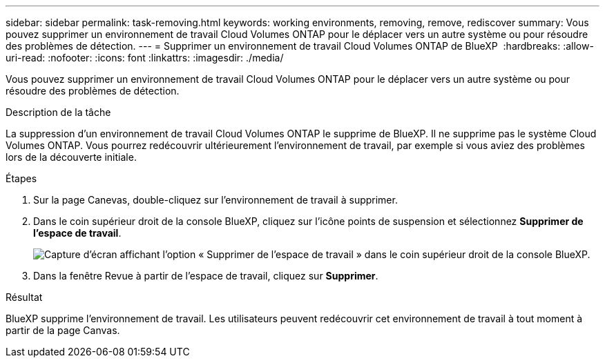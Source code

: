 ---
sidebar: sidebar 
permalink: task-removing.html 
keywords: working environments, removing, remove, rediscover 
summary: Vous pouvez supprimer un environnement de travail Cloud Volumes ONTAP pour le déplacer vers un autre système ou pour résoudre des problèmes de détection. 
---
= Supprimer un environnement de travail Cloud Volumes ONTAP de BlueXP 
:hardbreaks:
:allow-uri-read: 
:nofooter: 
:icons: font
:linkattrs: 
:imagesdir: ./media/


[role="lead"]
Vous pouvez supprimer un environnement de travail Cloud Volumes ONTAP pour le déplacer vers un autre système ou pour résoudre des problèmes de détection.

.Description de la tâche
La suppression d'un environnement de travail Cloud Volumes ONTAP le supprime de BlueXP. Il ne supprime pas le système Cloud Volumes ONTAP. Vous pourrez redécouvrir ultérieurement l'environnement de travail, par exemple si vous aviez des problèmes lors de la découverte initiale.

.Étapes
. Sur la page Canevas, double-cliquez sur l'environnement de travail à supprimer.
. Dans le coin supérieur droit de la console BlueXP, cliquez sur l'icône points de suspension et sélectionnez *Supprimer de l'espace de travail*.
+
image:screenshot_settings_remove.png["Capture d'écran affichant l'option « Supprimer de l'espace de travail » dans le coin supérieur droit de la console BlueXP."]

. Dans la fenêtre Revue à partir de l'espace de travail, cliquez sur *Supprimer*.


.Résultat
BlueXP supprime l'environnement de travail. Les utilisateurs peuvent redécouvrir cet environnement de travail à tout moment à partir de la page Canvas.

